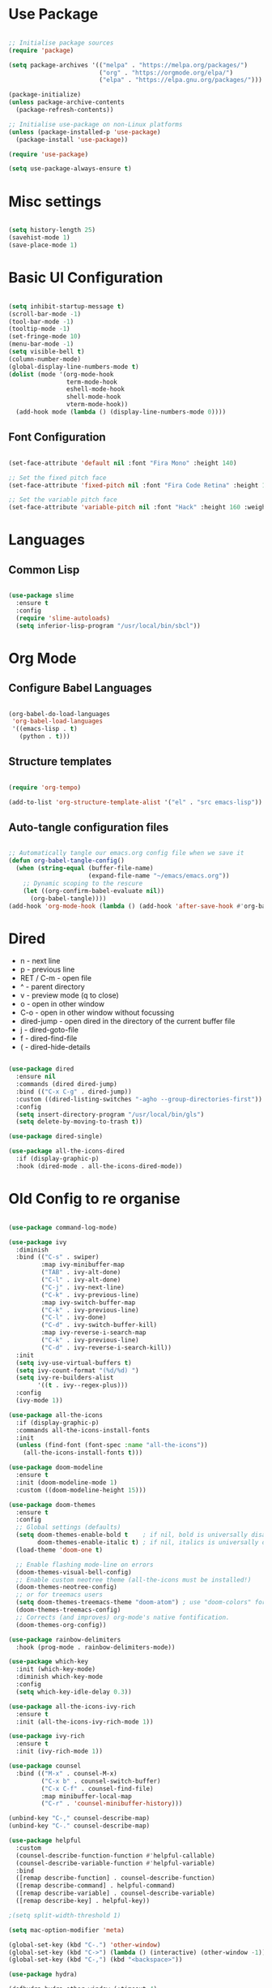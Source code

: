 #+title Emacs Configuration
#+PROPERTY: header-args:emacs-lisp :tangle ./init.el :mkdirp yes

* Use Package

#+begin_src emacs-lisp

  ;; Initialise package sources
  (require 'package)

  (setq package-archives '(("melpa" . "https://melpa.org/packages/")
                           ("org" . "https://orgmode.org/elpa/")
                           ("elpa" . "https://elpa.gnu.org/packages/")))

  (package-initialize)
  (unless package-archive-contents
    (package-refresh-contents))

  ;; Initialise use-package on non-Linux platforms
  (unless (package-installed-p 'use-package)
    (package-install 'use-package))

  (require 'use-package)

  (setq use-package-always-ensure t)

#+end_src

* Misc settings

#+begin_src emacs-lisp

  (setq history-length 25)
  (savehist-mode 1)
  (save-place-mode 1)

#+end_src

* Basic UI Configuration

#+begin_src emacs-lisp

  (setq inhibit-startup-message t)
  (scroll-bar-mode -1)
  (tool-bar-mode -1)
  (tooltip-mode -1)
  (set-fringe-mode 10)
  (menu-bar-mode -1)
  (setq visible-bell t)
  (column-number-mode)
  (global-display-line-numbers-mode t)
  (dolist (mode '(org-mode-hook
                  term-mode-hook
                  eshell-mode-hook
                  shell-mode-hook
                  vterm-mode-hook))
    (add-hook mode (lambda () (display-line-numbers-mode 0))))

#+end_src

** Font Configuration

#+begin_src emacs-lisp

  (set-face-attribute 'default nil :font "Fira Mono" :height 140)

  ;; Set the fixed pitch face
  (set-face-attribute 'fixed-pitch nil :font "Fira Code Retina" :height 140)

  ;; Set the variable pitch face
  (set-face-attribute 'variable-pitch nil :font "Hack" :height 160 :weight 'regular)

#+end_src

* Languages

** Common Lisp

#+begin_src emacs-lisp

  (use-package slime
    :ensure t
    :config
    (require 'slime-autoloads)
    (setq inferior-lisp-program "/usr/local/bin/sbcl"))

#+end_src

* Org Mode

** Configure Babel Languages

#+begin_src emacs-lisp

  (org-babel-do-load-languages
   'org-babel-load-languages
   '((emacs-lisp . t)
     (python . t)))

#+end_src

** Structure templates

#+begin_src emacs-lisp

  (require 'org-tempo)

  (add-to-list 'org-structure-template-alist '("el" . "src emacs-lisp"))

#+end_src

** Auto-tangle configuration files

#+begin_src emacs-lisp

  ;; Automatically tangle our emacs.org config file when we save it
  (defun org-babel-tangle-config()
    (when (string-equal (buffer-file-name)
                        (expand-file-name "~/emacs/emacs.org"))
      ;; Dynamic scoping to the rescure
      (let ((org-confirm-babel-evaluate nil))
        (org-babel-tangle))))
  (add-hook 'org-mode-hook (lambda () (add-hook 'after-save-hook #'org-babel-tangle-config)))

#+end_src

* Dired

- n - next line
- p - previous line
- RET / C-m - open file
- ^ - parent directory
- v - preview mode (q to close)
- o - open in other window
- C-o - open in other window without focussing
- dired-jump - open dired in the directory of the current buffer file
- j - dired-goto-file
- f - dired-find-file
- ( - dired-hide-details
  

#+begin_src emacs-lisp

  (use-package dired
    :ensure nil
    :commands (dired dired-jump)
    :bind (("C-x C-g" . dired-jump))
    :custom ((dired-listing-switches "-agho --group-directories-first"))
    :config
    (setq insert-directory-program "/usr/local/bin/gls")
    (setq delete-by-moving-to-trash t))

  (use-package dired-single)

  (use-package all-the-icons-dired
    :if (display-graphic-p)
    :hook (dired-mode . all-the-icons-dired-mode))

#+end_src

* Old Config to re organise

#+begin_src emacs-lisp

    (use-package command-log-mode)

    (use-package ivy
      :diminish
      :bind (("C-s" . swiper)
             :map ivy-minibuffer-map
             ("TAB" . ivy-alt-done)
             ("C-l" . ivy-alt-done)
             ("C-j" . ivy-next-line)
             ("C-k" . ivy-previous-line)
             :map ivy-switch-buffer-map
             ("C-k" . ivy-previous-line)
             ("C-l" . ivy-done)
             ("C-d" . ivy-switch-buffer-kill)
             :map ivy-reverse-i-search-map
             ("C-k" . ivy-previous-line)
             ("C-d" . ivy-reverse-i-search-kill))
      :init
      (setq ivy-use-virtual-buffers t)
      (setq ivy-count-format "(%d/%d) ")
      (setq ivy-re-builders-alist
            '((t . ivy--regex-plus)))
      :config
      (ivy-mode 1))

    (use-package all-the-icons
      :if (display-graphic-p)
      :commands all-the-icons-install-fonts
      :init
      (unless (find-font (font-spec :name "all-the-icons"))
        (all-the-icons-install-fonts t)))

    (use-package doom-modeline
      :ensure t
      :init (doom-modeline-mode 1)
      :custom ((doom-modeline-height 15)))

    (use-package doom-themes
      :ensure t
      :config
      ;; Global settings (defaults)
      (setq doom-themes-enable-bold t    ; if nil, bold is universally disabled
            doom-themes-enable-italic t) ; if nil, italics is universally disabled
      (load-theme 'doom-one t)

      ;; Enable flashing mode-line on errors
      (doom-themes-visual-bell-config)
      ;; Enable custom neotree theme (all-the-icons must be installed!)
      (doom-themes-neotree-config)
      ;; or for treemacs users
      (setq doom-themes-treemacs-theme "doom-atom") ; use "doom-colors" for less minimal icon theme
      (doom-themes-treemacs-config)
      ;; Corrects (and improves) org-mode's native fontification.
      (doom-themes-org-config))

    (use-package rainbow-delimiters
      :hook (prog-mode . rainbow-delimiters-mode))

    (use-package which-key
      :init (which-key-mode)
      :diminish which-key-mode
      :config
      (setq which-key-idle-delay 0.3))

    (use-package all-the-icons-ivy-rich
      :ensure t
      :init (all-the-icons-ivy-rich-mode 1))

    (use-package ivy-rich
      :ensure t
      :init (ivy-rich-mode 1))

    (use-package counsel
      :bind (("M-x" . counsel-M-x)
             ("C-x b" . counsel-switch-buffer)
             ("C-x C-f" . counsel-find-file)
             :map minibuffer-local-map
             ("C-r" . 'counsel-minibuffer-history)))

    (unbind-key "C-," counsel-describe-map)
    (unbind-key "C-." counsel-describe-map)

    (use-package helpful
      :custom
      (counsel-describe-function-function #'helpful-callable)
      (counsel-describe-variable-function #'helpful-variable)
      :bind
      ([remap describe-function] . counsel-describe-function)
      ([remap describe-command] . helpful-command)
      ([remap describe-variable] . counsel-describe-variable)
      ([remap describe-key] . helpful-key))

    ;(setq split-width-threshold 1)

    (setq mac-option-modifier 'meta)

    (global-set-key (kbd "C-.") 'other-window)
    (global-set-key (kbd "C->") (lambda () (interactive) (other-window -1)))
    (global-set-key (kbd "C-,") (kbd "<backspace>"))

    (use-package hydra)

    (defhydra hydra-other-window (:timeout 4)
      "other window"
      ("n" (other-window 1) "next")
      ("p" (other-window -1) "previous")
      ("f" nil "finished" :exit t))

    ;(define-key (current-global-map) [remap other-window] (lambda ()
    ;							(interactive)
    ;							(other-window 1)
    ;							(hydra-other-window/body)))

    (use-package projectile
      :diminish projectile-mode
      :config (projectile-mode)
      :custom ((projectile-completion-system 'ivy))
      :bind-keymap
      ("C-c C-p" . projectile-command-map)
      :init
      (when (file-directory-p "~/dev")
        (setq projectile-project-search-path '("~/dev")))
      (setq projectile-switch-project-action #'projectile-dired)
      (setq projectile-enable-caching t))

    (use-package counsel-projectile
      :config (counsel-projectile-mode))

    (use-package git-gutter
      :config
      (git-gutter-mode +1))

    (use-package magit
      :custom
      (magit-display-buffer-function #'magit-display-buffer-same-window-except-diff-v1))


    (use-package lsp-mode
      :commands (lsp lsp-deferred)
      :init
      (setq lsp-keymap-prefix "C-c l")
      :config
      (lsp-enable-which-key-integration t)
      (setq lsp-signature-render-documentation nil)
      (setq lsp-disabled-clients '(csharp-ls)))

    (use-package typescript-mode
      :mode "\\.ts\\'"
      :hook (typescript-mode . lsp-deferred)
      :config
      (setq typescript-indent-level 2))

    (recentf-mode 1)
    (fset 'yes-or-no-p 'y-or-n-p)

    (use-package csharp-mode
      :ensure t
      :init
      :mode "\\.cs\\'"
      :hook (csharp-mode . lsp-deferred)
      ;:hook (csharp-mode . (lambda () (c-set-style "ellemtel")))
      :config
      (setq tab-width 4)
      (setq c-basic-offset 4)
      (setq c-syntactic-indentation t))

    (add-hook 'js-mode-hook 'lsp-deferred)

    (setq truncate-lines t)

    (use-package smex
      :config
      (smex-initialize))

    (use-package exec-path-from-shell
      :init
      (when (memq window-system '(mac ns x))
        (exec-path-from-shell-initialize)))

    (use-package company
      :after lsp-mode
      :hook (lsp-mode . company-mode)
      :hook (emacs-lisp-mode . company-mode)
      :hook (prog-mode . company-mode)
      :bind (:map company-active-map
                  ("<tab>" . company-complete-selection))
      (:map lsp-mode-map
            ("<tab>" . company-indent-or-complete-common))
      :custom
      (company-minimum-prefix-length 1)
      (company-idle-delay 0.0)
      (company-show-quick-access t))

    (use-package company-box
      :hook (company-mode . company-box-mode))

    (use-package lsp-ui
      :hook (lsp-mode . lsp-ui-mode)
      :custom
      (setq lsp-ui-doc-position 'bottom)
      (setq lsp-ui-sideline-enable nil)
      (setq lsp-ui-sideline-show-hover nil))

    (use-package lsp-treemacs
      :after lsp)

    (use-package lsp-ivy)

    (use-package evil-nerd-commenter
      :bind ("M-/" . evilnc-comment-or-uncomment-lines))

    (use-package flycheck
      :ensure t
      :init (global-flycheck-mode))

    (toggle-frame-maximized)

    (use-package highlight-parentheses
      :hook (prog-mode . highlight-parentheses-mode))

    (use-package vterm
      :commands vterm
      :config(setq vterm-max-scrollback 10000))

    (use-package multi-vterm
      :ensure t)

    (defun configure-eshell ()
      (add-hook 'eshell-pre-command-hook 'eshell-save-some-history)
      (add-to-list 'eshell-output-filter-functions 'eshell-truncate-buffer)
      (define-key eshell-mode-map (kbd "C-r") 'counsel-esh-history)
      (setq eshell-history-size 10000
            eshell-buffer-maximum-lines 10000
            eshell-hist-ignoredups t
            eshell-scroll-to-bottom-on-input t))

    (use-package eshell-git-prompt)
    (use-package eshell
      :hook (eshell-first-time-mode . configure-eshell)
      :config
      (with-eval-after-load 'esh-opt
        (setq eshell-destroy-buffer-when-process-dies t)
        (setq eshell-visual-commands '("htop" "zsh" "vim")))
      (eshell-git-prompt-use-theme 'powerline))

    (toggle-truncate-lines -1)
    (setq truncate-partial-width-windows nil)

    (use-package dap-mode
      ;; Uncomment the config below if you want all UI panes to be hidden by default!
      ;; :custom
      ;; (lsp-enable-dap-auto-configure nil)
      ;; :config
      ;; (dap-ui-mode 1)

      :config
      ;; Set up Node debugging
      (require 'dap-node)
      (dap-node-setup)) ;; Automatically installs Node debug adapter if needed

    (use-package python-mode
      :ensure t
      :hook (python-mode . lsp-deferred)
      :custom
      (python-shell-interpreter "ipython")
      (python-shell-interpreter-args "--colors=Linux --profile=default --simple-prompt --pprint")
      (python-shell-prompt-regexp "In \\[[0-9]+\\]: ")
      (python-shell-prompt-output-regexp "Out\\[[0-9]+\\]: ")
      (python-shell-completion-setup-code "from IPython.core.completerlib import module_completion")
      (python-shell-completion-module-string-code "';'.join(module_completion('''%s'''))\n")
      (python-shell-completion-string-code "';'.join(get_ipython().Completer.all_completions('''%s'''))\n")
      (python-shell-completion-native-enable nil)
      (dap-python-executable "ipython")
      (dap-python-debugger 'debugpy)
      :config
      (require 'dap-python))

    (use-package pyvenv
      :config(pyvenv-mode 1))

    (use-package perspective
      :bind
      ("C-x C-b" . persp-list-buffers)   ; or use a nicer switcher, see below
      :hook (kill-emacs . persp-state-save)
      :init
      (persp-mode)
      :config
      (setq persp-state-default-file "~/emacs/.perspective"))

    (use-package persp-projectile
      :config
      (define-key projectile-mode-map (kbd "C-c C-p p") 'projectile-persp-switch-project))

    (use-package solidity-mode
      :config
      (setq solidity-comment-style 'slash)
      (define-key solidity-mode-map (kbd "C-c C-g") 'solidity-estimate-gas-at-point))

    (use-package solidity-flycheck
      :config
      (setq solidity-flycheck-solc-checker-active t)
      (setq solidity-flycheck-solium-checker-active t)
      (setq flycheck-solidity-solc-addstd-contracts t))

    (use-package company-solidity)

    (defun org-mode-setup ()
      (org-indent-mode)
      (variable-pitch-mode 1)
      (auto-fill-mode 0)
      (visual-line-mode 1))

    (defun org-mode-font-setup()
      ;; Set faces for heading levels
      (dolist (face '((org-level-1 . 1.2)
                      (org-level-2 . 1.1)
                      (org-level-3 . 1.05)
                      (org-level-4 . 1.0)
                      (org-level-5 . 1.1)
                      (org-level-6 . 1.1)
                      (org-level-7 . 1.1)
                      (org-level-8 . 1.1)))
        (set-face-attribute (car face) nil :font "Hack" :weight 'regular :height (cdr face)))
      ;; Ensure that anything that should be fixed-pitch in Org files appears that way
      (set-face-attribute 'org-block nil :foreground nil :inherit 'fixed-pitch)
      (set-face-attribute 'org-code nil   :inherit '(shadow fixed-pitch))
      (set-face-attribute 'org-table nil   :inherit '(shadow fixed-pitch))
      (set-face-attribute 'org-verbatim nil :inherit '(shadow fixed-pitch))
      (set-face-attribute 'org-special-keyword nil :inherit '(font-lock-comment-face fixed-pitch))
      (set-face-attribute 'org-meta-line nil :inherit '(font-lock-comment-face fixed-pitch))
      (set-face-attribute 'org-checkbox nil :inherit 'fixed-pitch))

    (use-package org
      :hook (org-mode . org-mode-setup)
      :config
      (unbind-key "C-," org-mode-map)
      (setq org-ellipsis " ▾"
            org-hide-emphasis-markers nil)
      (setq org-agenda-start-with-log-mode t)
      (setq org-log-done 'time)
      (setq org-log-into-drawer t)
      (require 'org-habit)
      (add-to-list 'org-modules 'org-habit)
      (setq org-habit-graph-column 60)
      (setq org-agenda-files
            '("~/tasks.org"
              "~/birthdays.org"
              "~/habits.org"))
      (setq org-todo-keywords '((sequence "TODO(t)" "NEXT(n)" "|" "DONE(d!)")
                                (sequence "BACKLOG(b)" "PLAN(p)" "READY(r)" "ACTIVE(a)" "REVIEW(v)" "WAIT(w@/!)" "HOLD(h)" "|" "COMPLETED(c)" "CANC(k@)")))

      (setq org-refile-targets
        '(("archive.org" :maxlevel . 1)
          ("tasks.org" :maxlevel . 1)))

      ;; Save Org buffers after refiling!
      (advice-add 'org-refile :after 'org-save-all-org-buffers)

      (setq org-tag-alist
            '((:startgroup)
                                            ; Put mutually exclusive tags here
              (:endgroup)
              ("@errand" . ?E)
              ("@home" . ?H)
              ("@work" . ?W)
              ("agenda" . ?a)
              ("planning" . ?p)
              ("publish" . ?P)
              ("batch" . ?b)
              ("note" . ?n)
              ("idea" . ?i)))

      ;; Configure custom agenda views
      (setq org-agenda-custom-commands
            '(("d" "Dashboard"
               ((agenda "" ((org-deadline-warning-days 7)))
                (todo "NEXT"
                      ((org-agenda-overriding-header "Next Tasks")))
                (tags-todo "agenda/ACTIVE" ((org-agenda-overriding-header "Active Projects")))))

              ("n" "Next Tasks"
               ((todo "NEXT"
                      ((org-agenda-overriding-header "Next Tasks")))))

              ("W" "Work Tasks" tags-todo "+work-email")

              ;; Low-effort next actions
              ("e" tags-todo "+TODO=\"NEXT\"+Effort<15&+Effort>0"
               ((org-agenda-overriding-header "Low Effort Tasks")
                (org-agenda-max-todos 20)
                (org-agenda-files org-agenda-files)))

              ("w" "Workflow Status"
               ((todo "WAIT"
                      ((org-agenda-overriding-header "Waiting on External")
                       (org-agenda-files org-agenda-files)))
                (todo "REVIEW"
                      ((org-agenda-overriding-header "In Review")
                       (org-agenda-files org-agenda-files)))
                (todo "PLAN"
                      ((org-agenda-overriding-header "In Planning")
                       (org-agenda-todo-list-sublevels nil)
                       (org-agenda-files org-agenda-files)))
                (todo "BACKLOG"
                      ((org-agenda-overriding-header "Project Backlog")
                       (org-agenda-todo-list-sublevels nil)
                       (org-agenda-files org-agenda-files)))
                (todo "READY"
                      ((org-agenda-overriding-header "Ready for Work")
                       (org-agenda-files org-agenda-files)))
                (todo "ACTIVE"
                      ((org-agenda-overriding-header "Active Projects")
                       (org-agenda-files org-agenda-files)))
                (todo "COMPLETED"
                      ((org-agenda-overriding-header "Completed Projects")
                       (org-agenda-files org-agenda-files)))
                (todo "CANC"
                      ((org-agenda-overriding-header "Cancelled Projects")
                       (org-agenda-files org-agenda-files)))))))

      (setq org-capture-templates
        `(("t" "Tasks / Projects")
          ("tt" "Task" entry (file+olp "~/tasks.org" "Inbox")
               "* TODO %?\n  %U\n  %a\n  %i" :empty-lines 1)

          ("j" "Journal Entries")
          ("jj" "Journal" entry
               (file+olp+datetree "~/journal.org")
               "\n* %<%I:%M %p> - Journal :journal:\n\n%?\n\n"
               :clock-in :clock-resume
               :empty-lines 1)
          ("jm" "Meeting" entry
               (file+olp+datetree "~/journal.org")
               "* %<%I:%M %p> - %a :meetings:\n\n%?\n\n"
               :clock-in :clock-resume
               :empty-lines 1)

          ("w" "Workflows")
          ("we" "Checking Email" entry (file+olp+datetree "~/journal.org")
               "* Checking Email :email:\n\n%?" :clock-in :clock-resume :empty-lines 1)

          ("m" "Metrics Capture")
          ("mw" "Weight" table-line (file+headline "~/metrics.org" "Weight")
           "| %U | %^{Weight} | %^{Notes} |" :kill-buffer t)))

      (define-key global-map (kbd "C-c j")
        (lambda () (interactive) (org-capture nil "jj")))

      (org-mode-font-setup))

    (use-package org-bullets
      :after org
      :hook (org-mode . org-bullets-mode))

    (defun org-mode-visual-fill ()
      (setq visual-fill-column-width 100
            visual-fill-column-center-text t)
      (visual-fill-column-mode 1))

    (use-package visual-fill-column
      :hook (org-mode . org-mode-visual-fill))


#+end_src

